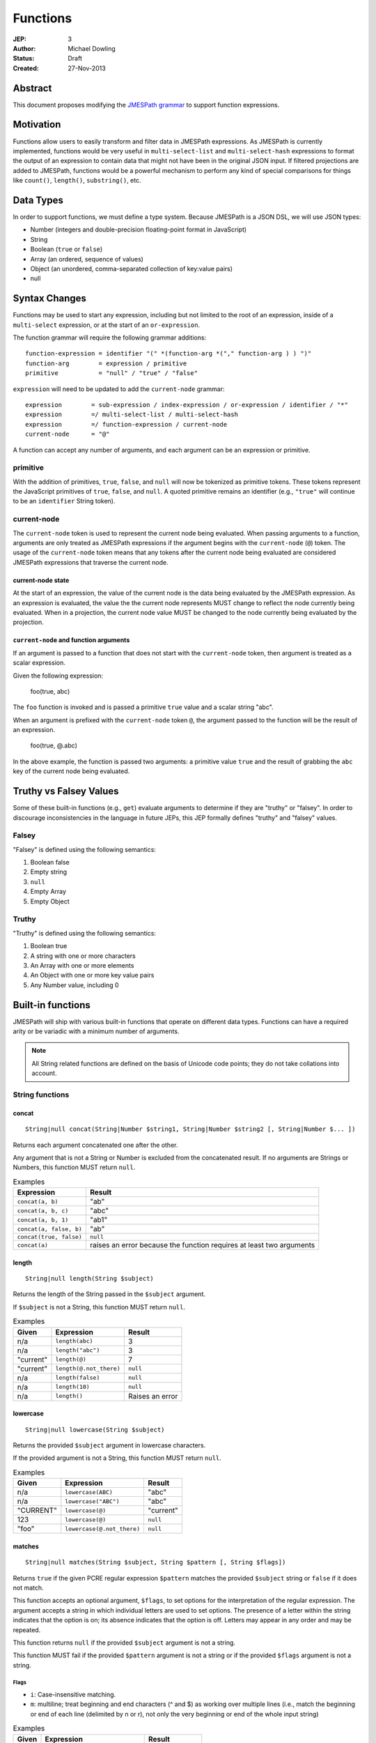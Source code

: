 =========
Functions
=========

:JEP: 3
:Author: Michael Dowling
:Status: Draft
:Created: 27-Nov-2013

Abstract
========

This document proposes modifying the `JMESPath grammar <http://jmespath.readthedocs.org/en/latest/specification.html#grammar>`_
to support function expressions.

Motivation
==========

Functions allow users to easily transform and filter data in JMESPath
expressions. As JMESPath is currently implemented, functions would be very useful
in ``multi-select-list`` and ``multi-select-hash`` expressions to format the
output of an expression to contain data that might not have been in the
original JSON input. If filtered projections are added to JMESPath, functions
would be a powerful mechanism to perform any kind of special comparisons for
things like ``count()``, ``length()``, ``substring()``, etc.

Data Types
==========

In order to support functions, we must define a type system. Because JMESPath
is a JSON DSL, we will use JSON types:

* Number (integers and double-precision floating-point format in JavaScript)
* String
* Boolean (``true`` or ``false``)
* Array (an ordered, sequence of values)
* Object (an unordered, comma-separated collection of key:value pairs)
* null

Syntax Changes
==============

Functions may be used to start any expression, including but not limited to the
root of an expression, inside of a ``multi-select`` expression, or at the start
of an ``or-expression``.

The function grammar will require the following grammar additions:

::

    function-expression = identifier "(" *(function-arg *("," function-arg ) ) ")"
    function-arg        = expression / primitive
    primitive           = "null" / "true" / "false"

``expression`` will need to be updated to add the ``current-node`` grammar:

::

    expression        = sub-expression / index-expression / or-expression / identifier / "*"
    expression        =/ multi-select-list / multi-select-hash
    expression        =/ function-expression / current-node
    current-node      = "@"

A function can accept any number of arguments, and each argument can be an
expression or primitive.

primitive
---------

With the addition of primitives, ``true``, ``false``, and ``null`` will now be
tokenized as primitive tokens. These tokens represent the JavaScript primitives
of ``true``, ``false``, and ``null``. A quoted primitive remains an identifier
(e.g., ``"true"`` will continue to be an ``identifier`` String token).

current-node
------------

The ``current-node`` token is used to represent the current node being
evaluated. When passing arguments to a function, arguments are only treated as
JMESPath expressions if the argument begins with the ``current-node`` (``@``)
token. The usage of the ``current-node`` token means that any tokens after the
current node being evaluated are considered JMESPath expressions that traverse
the current node.

current-node state
~~~~~~~~~~~~~~~~~~

At the start of an expression, the value of the current node is the data
being evaluated by the JMESPath expression. As an expression is evaluated, the
value the the current node represents MUST change to reflect the node currently
being evaluated. When in a projection, the current node value MUST be changed
to the node currently being evaluated by the projection.

``current-node`` and function arguments
~~~~~~~~~~~~~~~~~~~~~~~~~~~~~~~~~~~~~~~

If an argument is passed to a function that does not start with the
``current-node`` token, then argument is treated as a scalar expression.

Given the following expression:

    foo(true, abc)

The ``foo`` function is invoked and is passed a primitive ``true`` value and a
scalar string "abc".

When an argument is prefixed with the ``current-node`` token ``@``, the
argument passed to the function will be the result of an expression.

    foo(true, @.abc)

In the above example, the function is passed two arguments: a primitive value
``true`` and the result of grabbing the ``abc`` key of the current node being
evaluated.

Truthy vs Falsey Values
=======================

Some of these built-in functions (e.g., ``get``) evaluate arguments to
determine if they are "truthy" or "falsey". In order to discourage
inconsistencies in the language in future JEPs, this JEP formally defines
"truthy" and "falsey" values.

Falsey
------

"Falsey" is defined using the following semantics:

1. Boolean false
2. Empty string
3. ``null``
4. Empty Array
5. Empty Object

Truthy
------

"Truthy" is defined using the following semantics:

1. Boolean true
2. A string with one or more characters
3. An Array with one or more elements
4. An Object with one or more key value pairs
5. Any Number value, including 0

Built-in functions
==================

JMESPath will ship with various built-in functions that operate on different
data types. Functions can have a required arity or be variadic with a minimum
number of arguments.

.. note::

    All String related functions are defined on the basis of Unicode code points; they do not take collations into account.

String functions
----------------

concat
~~~~~~

::

    String|null concat(String|Number $string1, String|Number $string2 [, String|Number $... ])

Returns each argument concatenated one after the other.

Any argument that is not a String or Number is excluded from the concatenated
result. If no arguments are Strings or Numbers, this function MUST return
``null``.

.. list-table:: Examples
   :header-rows: 1

   * - Expression
     - Result
   * - ``concat(a, b)``
     - "ab"
   * - ``concat(a, b, c)``
     - "abc"
   * - ``concat(a, b, 1)``
     - "ab1"
   * - ``concat(a, false, b)``
     - "ab"
   * - ``concat(true, false)``
     - ``null``
   * - ``concat(a)``
     - raises an error because the function requires at least two arguments

length
~~~~~~

::

    String|null length(String $subject)

Returns the length of the String passed in the ``$subject`` argument.

If ``$subject`` is not a String, this function MUST return ``null``.

.. list-table:: Examples
   :header-rows: 1

   * - Given
     - Expression
     - Result
   * - n/a
     - ``length(abc)``
     - 3
   * - n/a
     - ``length("abc")``
     - 3
   * - "current"
     - ``length(@)``
     - 7
   * - "current"
     - ``length(@.not_there)``
     - ``null``
   * - n/a
     - ``length(false)``
     - ``null``
   * - n/a
     - ``length(10)``
     - ``null``
   * - n/a
     - ``length()``
     - Raises an error

lowercase
~~~~~~~~~

::

    String|null lowercase(String $subject)

Returns the provided ``$subject`` argument in lowercase characters.

If the provided argument is not a String, this function MUST return ``null``.

.. list-table:: Examples
   :header-rows: 1

   * - Given
     - Expression
     - Result
   * - n/a
     - ``lowercase(ABC)``
     - "abc"
   * - n/a
     - ``lowercase("ABC")``
     - "abc"
   * - "CURRENT"
     - ``lowercase(@)``
     - "current"
   * - 123
     - ``lowercase(@)``
     - ``null``
   * - "foo"
     - ``lowercase(@.not_there)``
     - ``null``

matches
~~~~~~~

::

    String|null matches(String $subject, String $pattern [, String $flags])

Returns ``true`` if the given PCRE regular expression ``$pattern`` matches the
provided ``$subject`` string or ``false`` if it does not match.

This function accepts an optional argument, ``$flags``, to set options for
the interpretation of the regular expression. The argument accepts a
string in which individual letters are used to set options. The presence of
a letter within the string indicates that the option is on; its absence
indicates that the option is off. Letters may appear in any order and may be
repeated.

This function returns ``null`` if the provided ``$subject`` argument is not a
string.

This function MUST fail if the provided ``$pattern`` argument is not a string
or if the provided ``$flags`` argument is not a string.

Flags
^^^^^

* ``i``: Case-insensitive matching.
* ``m``: multiline; treat beginning and end characters (^ and $) as working
  over multiple lines (i.e., match the beginning or end of each line
  (delimited by \n or \r), not only the very beginning or end of the
  whole input string)

.. list-table:: Examples
   :header-rows: 1

   * - Given
     - Expression
     - Result
   * - n/a
     - ``matches("foobar", "foo")``
     - ``true``
   * - n/a
     - ``matches("FOO", "^foo$", "i")``
     - ``true``
   * - n/a
     - ``matches("FOO", "foo", "im")``
     - ``true``
   * - n/a
     - ``matches("testing", "foo")``
     - ``false``
   * - "foo"
     - ``matches(@, "foo")``
     - ``true``
   * - "foo"
     - ``matches(@, @)``
     - ``true``
   * - n/a
     - ``matches("foo123", "123")``
     - ``true``
   * - n/a
     - ``matches(false, "foo")``
     - ``null``
   * - n/a
     - ``matches("foo123", 123)``
     - Raises an error
   * - n/a
     - ``matches("foo123", false)``
     - Raises an error
   * - ``[]``
     - ``matches("foo123", @)``
     - Raises an error

substring
~~~~~~~~~

::

    String|null substring(String $subject, Number $start [, Number $length])

Returns a subset of the given string in the ``$subject`` argument starting at
the given ``$start`` position. If no ``$length`` argument is provided, the
function will return the entire remainder of a string after the given
``$start`` position. If the ``$length`` argument is provided, the function will
return a subset of the string starting at the given ``$start`` position and
ending at the ``$start`` position + ``$length`` position.

The provided ``$start`` and ``$length`` arguments MUST be an integer. If a
negative integer is provided for the ``$start`` argument, the start position is
calculated as the total length of the string + the provided ``$start``
argument.

If the given ``$subject`` is not a String, this function returns ``null``.

This function MUST raise an error if the given ``$start`` or ``$length``
arguments are not Numbers.

.. list-table:: Examples
   :header-rows: 1

   * - Expression
     - Result
   * - ``substring("testing", 0, 4)``
     - "test"
   * - ``substring("testing", -2)``
     - "ng"
   * - ``substring("testing", 0, -3)``
     - "test"
   * - ``substring("testing", -3)``
     - "ing"
   * - ``substring("testing", -3, 2)``
     - "in"
   * - ``substring(false, "abc", 2)``
     - ``null``
   * - ``substring("testing", "abc", 2)``
     - Raises an error
   * - ``substring("testing", 0, "abc")``
     - Raises an error

uppercase
~~~~~~~~~

::

    String|null uppercase(String $subject)

Returns the provided ``$subject`` argument in uppercase characters.

If the provided argument is not a String, this function MUST return ``null``.

.. list-table:: Examples
   :header-rows: 1

   * - Expression
     - Result
   * - ``uppercase(Foo)``
     - "FOO"
   * - ``uppercase("123")``
     - "123"
   * - ``uppercase(123)``
     - ``null``
   * - ``uppercase(null)``
     - ``null``

Number functions
----------------

abs
~~~

::

    Number|null abs(Number $number)

Returns the absolute value of the provided argument.

If the provided argument is not a Number, then this function MUST return ``null``.

.. list-table:: Examples
   :header-rows: 1

   * - Expression
     - Result
   * - ``abs(1)``
     - 1
   * - ``abs(-1)``
     - 1
   * - ``abs(abc)``
     - ``null``

ceil
~~~~

::

    Number|null ceil(Number $number)

Returns the next highest integer value by rounding up if necessary.

This function MUST return ``null`` if the provided argument is not a Number.

.. list-table:: Examples
   :header-rows: 1

   * - Expression
     - Result
   * - ``ceil(1.001)``
     - 2
   * - ``ceil(1.9)``
     - 2
   * - ``ceil(1)``
     - 1
   * - ``ceil(abc)``
     - ``null``

floor
~~~~~

::

    Number|null floor(Number $number)

Returns the next lowest integer value by rounding down if necessary.

This function MUST return ``null`` if the provided argument is not a Number.

.. list-table:: Examples
   :header-rows: 1

   * - Expression
     - Result
   * - ``floor(1.001)``
     - 1
   * - ``floor(1.9)``
     - 1
   * - ``floor(1)``
     - 1
   * - ``floor(abc)``
     - ``null``

Array functions
---------------

avg
~~~

::

    Number|null avg(Array $arr)

Returns the average of the elements in the provided Array.

Elements in the Array that are not Numbers are excluded from the averaged
result. If no elements are Numbers, then this function MUST return ``null``.

If the provided argument, ``$arr``, is not an Array, this function MUST return
``null``.

.. list-table:: Examples
   :header-rows: 1

   * - Given
     - Expression
     - Result
   * - ``[10, 15, 20]``
     - ``avg(@)``
     - 15
   * - ``[10, false, 20]``
     - ``avg(@)``
     - 15
   * - ``[false]``
     - ``avg(@)``
     - ``null``
   * - ``false``
     - ``avg(@)``
     - ``null``

.. _contains:

contains
~~~~~~~~

::

    Boolean|null contains(Array|String $subject, String|Number $search)

Returns true if the given ``$subject`` contains the provided ``$search``
String. The ``$search`` argument can be either a String or Number.

If ``$subject`` is an Array, this function returns true if one of the elements
in the Array is equal to the provided ``$search`` value.

If the provided ``$subject`` is a String, this function returns true if
the string contains the provided ``$search`` argument.

This function returns ``null`` if the given ``$subject`` argument is not an
Array or String.

This function MUST raise an error if the provided ``$search`` argument is not
a String or Number.

.. list-table:: Examples
   :header-rows: 1

   * - Given
     - Expression
     - Result
   * - n/a
     - ``contains("foobar", "foo")``
     - ``true``
   * - n/a
     - ``contains("foobar", "not")``
     - ``false``
   * - n/a
     - ``contains("foobar", "bar")``
     - ``true``
   * - n/a
     - ``contains(false, "bar")``
     - ``null``
   * - n/a
     - ``contains(123, "bar")``
     - ``null``
   * - n/a
     - ``contains("foobar", 123)``
     - ``false``
   * - ``["a", "b"]``
     - ``contains(@, a)``
     - ``true``
   * - ``["a"]``
     - ``contains(@, a)``
     - ``true``
   * - ``["a"]``
     - ``contains(@, b)``
     - ``false``
   * - ``{"a": "123"}``
     - ``contains(@, "123")``
     - ``null``
   * - ``{"a": "123"}``
     - ``contains("foo", @)``
     - Raises an error

.. _count:

count
~~~~~

::

    Number|null count(Array|Object $collection)

Returns the number of elements in the ``$collection`` argument if
``$collection`` is an Array or Object.

Returns ``null`` if ``$collection`` is not an Array or Object.

.. list-table:: Examples
   :header-rows: 1

   * - Given
     - Expression
     - Result
   * - ``["a", "b", "c"]``
     - ``count(@)``
     - 3
   * - ``[]``
     - ``count(@)``
     - 0
   * - ``{}``
     - ``count(@)``
     - 0
   * - ``{"foo": "bar", "baz": "bam"}``
     - ``count(@)``
     - 2
   * - n/a
     - ``count(false)``
     - ``null``
   * - n/a
     - ``count(abc)``
     - ``null``

join
~~~~

::

    String|null join(String $glue, Array $stringsArray)

Returns all of the elements from the provided ``$stringsArray`` Array joined
together using the ``$glue`` argument as a separator between each.

Any element that is not a String or Number is excluded from the joined result.

This function MUST return ``null`` if ``$stringsArray`` is not an Array.

This function MUST raise an error if the provided ``$glue`` argument is not a
String.

.. list-table:: Examples
   :header-rows: 1

   * - Given
     - Expression
     - Result
   * - ``["a", "b"]``
     - ``join(", ", @)``
     - "a, b"
   * - ``["a", "b"]``
     - ``join("", @)``
     - "ab"
   * - ``["a", false, "b"]``
     - ``join(", ", @)``
     - "a, b"
   * - ``[false]``
     - ``join(", ", @)``
     - ""
   * - n/a
     - ``join(", ", foo)``
     - ``null``
   * - ``["a", "b"]``
     - ``join(false, @)``
     - Raises an error

max
~~~

::

    Number|null max(Array $collection)

Returns the highest found Number in the provided Array argument. Any element in
the sequence that is not a Number MUST be ignored from the calculated result.

If the provided argument is not an Array, this function MUST return ``null``.

If no Numeric values are found, this function MUST return ``null``.

.. list-table:: Examples
   :header-rows: 1

   * - Given
     - Expression
     - Result
   * - ``[10, 15]``
     - ``max(@)``
     - 15
   * - ``[10, false, 20]``
     - ``max(@)``
     - 20
   * - ``[false]``
     - ``max(@)``
     - ``null``
   * - ``[]``
     - ``max(@)``
     - ``null``
   * - ``{"foo": 10, "bar": 20}``
     - ``max(@)``
     - ``null``
   * - ``false``
     - ``max(@)``
     - ``null``

min
~~~

::

    Number|null min(Array $collection)

Returns the lowest found Number in the provided Array argument.

Any element in the sequence that is not a Number MUST be ignored from the
calculated result. If no Numeric values are found, this function MUST return
``null``.

This function MUST return ``null`` if the provided argument is not an Array.

.. list-table:: Examples
   :header-rows: 1

   * - Given
     - Expression
     - Result
   * - ``[10, 15]``
     - ``min(@)``
     - 10
   * - ``[10, false, 20]``
     - ``min(@)``
     - 10
   * - ``[false]``
     - ``min(@)``
     - ``null``
   * - ``[]``
     - ``min(@)``
     - ``null``
   * - ``{"foo": 10, "bar": 20}``
     - ``min(@)``
     - ``null``
   * - ``false``
     - ``min(@)``
     - ``null``

reverse
~~~~~~~

::

    Array|null reverse(Array $list)

This function accepts an Array ``$list`` argument and returns the the elements
in reverse order.

This function MUST return ``null`` if the provided argument is not an Array.

.. list-table:: Examples
   :header-rows: 1

   * - Given
     - Expression
     - Result
   * - ``["a", "b", "c"]``
     - ``reverse(@)``
     - ``["c", "b", "a"]``
   * - ``[1, "a", "c"]``
     - ``reverse(@)``
     - ``["c", "a", 1]``
   * - ``{"a": 1, "b": 2}``
     - ``reverse(@)``
     - ``null``
   * - ``false``
     - ``reverse(@)``
     - ``null``

sort
~~~~

::

    Array|null sort(Array $list)

This function accepts an Array ``$list`` argument and returns the
lexicographically sorted elements of the ``$list`` as an Array.

This function MUST return ``null`` if the provided argument is not an Array.

Array element types are sorted in the following order (the lower the number
means the sooner in the list the element appears):

1. Object
2. Array
3. null
4. Boolean
5. Number
6. String

.. list-table:: Examples
   :header-rows: 1

   * - Given
     - Expression
     - Result
   * - ``[b, a, c]``
     - ``sort(@)``
     - ``[a, b, c]``
   * - ``[1, a, c]``
     - ``sort(@)``
     - ``[1, a, c]``
   * - ``[false, [], null]``
     - ``sort(@)``
     - ``[[], null, false]``
   * - ``[[], {}, false]``
     - ``sort(@)``
     - ``[{}, [], false]``
   * - ``{"a": 1, "b": 2}``
     - ``sort(@)``
     - ``null``
   * - ``false``
     - ``sort(@)``
     - ``null``

Object functions
----------------

contains
~~~~~~~~

See contains_.

count
~~~~~

See count_.

keys
~~~~

::

    Array|null keys(Object $obj)

Returns an Array containing the hash keys of the provided Object.

This function MUST return ``null`` if the provided argument is not an Object.

.. list-table:: Examples
   :header-rows: 1

   * - Given
     - Expression
     - Result
   * - ``{"foo": "baz", "bar": "bam"}``
     - ``keys(@)``
     - ``["foo", "bar"]``
   * - ``{}``
     - ``keys(@)``
     - ``[]``
   * - ``false``
     - ``keys(@)``
     - ``null``
   * - ``[b, a, c]``
     - ``keys(@)``
     - ``null``

union
~~~~~

::

    Object|null union(Object $object1, Object $object2 [, Object $... ])

Returns an Object containing all of the provided arguments merged into a single
Object. If a key collision occurs, the first key value is used.

This function requires at least two arguments. If any of the provided
arguments are not Objects, those argument are ignored from the resulting merged
object.

If no Object arguments are found, this function MUST return ``null``.

.. list-table:: Examples
   :header-rows: 1

   * - Given
     - Expression
     - Result
   * - ``[{"foo": "baz", "bar": "bam"}, {"qux": "more"}]``
     - ``union(@[0], @[1])``
     - ``{"foo": "baz", "bar": "bam", "qux": "more"}``
   * - ``[{"foo": "baz", "bar": "bam"}, {"qux": "more", "foo": "ignore"}]``
     - ``union(@[0], @[1])``
     - ``{"foo": "baz", "bar": "bam", "qux": "more"}``
   * - ``[{}, {}]``
     - ``union(@[0], @[1])``
     - ``{}``
   * - ``[{"foo": "baz", "bar": "bam"}, [], false, {"qux": "more", "foo": "ignore"}]``
     - ``union(@[0], @[1])``
     - ``{"foo": "baz", "bar": "bam", "qux": "more"}``
   * - n/a
     - ``union(false, false)``
     - ``null``
   * - {}
     - ``union(@)``
     - Raises an error

values
~~~~~~

::

    Array|null values(Object|Array $obj)

Returns the values of the provided Object.

If the given argument is an Array, this function transparently returns the
given argument.

This function MUST return ``null`` if the given argument is not an Object or
Array.

.. list-table:: Examples
   :header-rows: 1

   * - Given
     - Expression
     - Result
   * - ``{"foo": "baz", "bar": "bam"}``
     - ``values(@)``
     - ``["baz", "bam"]``
   * - ``["a", "b"]``
     - ``values(@)``
     - ``["a", "b"]``
   * - ``[{}, {}]``
     - ``values(@)``
     - ``[{}, {}]``
   * - ``false``
     - ``values(@)``
     - ``null``

Type functions
--------------

get
~~~

::

    mixed|null get(mixed $subject [, mixed $... ])

This function accepts a variable number of arguments, each of which can be of
any type and returns the first argument that is not "falsey".

This function MUST return ``null`` if all arguments are "falsey".

.. list-table:: Examples
   :header-rows: 1

   * - Given
     - Expression
     - Result
   * - n/a
     - ``get(abc)``
     - "abc"
   * - n/a
     - ``get(true, abc)``
     - ``true``
   * - n/a
     - ``get(abc, true)``
     - "abc"
   * - n/a
     - ``get(false, true)``
     - ``true``
   * - n/a
     - ``get(null, false, 123)``
     - 123
   * - n/a
     - ``get(0, abc)``
     - 0
   * - n/a
     - ``get("")``
     - ``null``
   * - n/a
     - ``get("", false, null)``
     - ``null``
   * - ``[]``
     - ``get(@, 123)``
     - 123
   * - ``{}``
     - ``get(@, 123)``
     - 123
   * - ``{"abc": false}``
     - ``get(@, 123)``
     - ``{"abc": false}``
   * - ``[false]``
     - ``get(@, 123)``
     - ``[false]``

type
~~~~

::

    String type(mixed $subject)

Returns the JavaScript type of the given ``$subject`` argument as a string
value.

The return value MUST be one of the following:

* Number
* String
* Boolean
* Array
* Object
* null

.. list-table:: Examples
   :header-rows: 1

   * - Given
     - Expression
     - Result
   * - "foo"
     - ``type(@)``
     - "String"
   * - ``true``
     - ``type(@)``
     - "Boolean"
   * - ``false``
     - ``type(@)``
     - "Boolean"
   * - ``null``
     - ``type(@)``
     - "null"
   * - 123
     - ``type(@)``
     - Number
   * - 123.05
     - ``type(@)``
     - Number
   * - ``["abc"]``
     - ``type(@)``
     - "Array"
   * - ``{"abc": "123"}``
     - ``type(@)``
     - "Object"

Test Cases
==========

.. code-block:: json

    [{
      "given":
        {
          "foo": -1,
          "zero": 0,
          "arr": [-1, 3, 4, 5, "a", "100"],
          "strings": ["a", "b", "c"],
          "dec": [1.01, 1.9, -1.5],
          "str": "Str",
          "false": false,
          "empty": [],
          "empty2": {}
        },
      "cases": [
        {
          "expression": "abs(@.foo)",
          "result": 1
        },
        {
          "expression": "abs(@.str)",
          "result": null
        },
        {
          "expression": "abs(@.arr[1])",
          "result": 3
        },
        {
          "expression": "abs(false)",
          "result": null
        },
        {
          "expression": "abs(1, 2, 3)",
          "error": "runtime"
        },
        {
          "expression": "abs()",
          "error": "runtime"
        },
        {
          "expression": "avg(@.arr)",
          "result": 2.75
        },
        {
          "expression": "avg(\"abc\")",
          "result": null
        },
        {
          "expression": "avg(@.foo)",
          "result": null
        },
        {
          "expression": "avg(@)",
          "result": null
        },
        {
          "expression": "avg(@.strings)",
          "result": null
        },
        {
          "expression": "ceil(@.dec[0])",
          "result": 2
        },
        {
          "expression": "ceil(@.dec[1])",
          "result": 2
        },
        {
          "expression": "ceil(@.dec[2])",
          "result": -1
        },
        {
          "expression": "ceil(abc)",
          "result": null
        },
        {
          "expression": "concat(@.strings[0], @.strings[1], @.strings[2])",
          "result": "abc"
        },
        {
          "expression": "concat(@.strings[0], @.strings[1], @.strings[2], @.foo)",
          "result": "abc-1"
        },
        {
          "expression": "concat(@.strings[0], @.strings[1], @.strings[2], @)",
          "result": "abc"
        },
        {
          "expression": "concat(null, false)",
          "result": null
        },
        {
          "expression": "concat(foo)",
          "error": "runtime"
        },
        {
          "expression": "concat()",
          "error": "runtime"
        },
        {
          "expression": "contains(abc, a)",
          "result": true
        },
        {
          "expression": "contains(abc, d)",
          "result": false
        },
        {
          "expression": "contains(false, d)",
          "result": null
        },
        {
          "expression": "contains(@.strings, a)",
          "result": true
        },
        {
          "expression": "contains(@.dec, 1.9)",
          "result": false
        },
        {
          "expression": "contains(@.dec, false)",
          "error": "runtime"
        },
        {
          "expression": "count(@)",
          "result": 9
        },
        {
          "expression": "count(@.arr)",
          "result": 6
        },
        {
          "expression": "count(@.str)",
          "result": null
        },
        {
          "expression": "floor(@.dec[0])",
          "result": 1
        },
        {
          "expression": "floor(@.foo)",
          "result": -1
        },
        {
          "expression": "floor(@.str)",
          "result": null
        },
        {
          "expression": "get(@.empty)",
          "result": null
        },
        {
          "expression": "get(@.empty, @.\"false\")",
          "result": null
        },
        {
          "expression": "get(@.empty, @.\"false\", @.foo)",
          "result": -1
        },
        {
          "expression": "get(@.zero, 10)",
          "result": 0
        },
        {
          "expression": "get(null, false, @.empty, true)",
          "result": true
        },
        {
          "expression": "join(\", \", @.str)",
          "result": null
        },
        {
          "expression": "join(\", \", @.strings)",
          "result": "a, b, c"
        },
        {
          "expression": "join(\"|\", @.strings)",
          "result": "a|b|c"
        },
        {
          "expression": "join(\"|\", @.dec)",
          "result": "1.01|1.9|-1.5"
        },
        {
          "expression": "join(\"|\", @.empty)",
          "result": ""
        },
        {
          "expression": "keys(@)",
          "result": ["foo", "zero", "arr", "strings", "dec", "str", "false", "empty", "empty2"]
        },
        {
          "expression": "keys(@.empty2)",
          "result": []
        },
        {
          "expression": "keys(@.strings)",
          "result": null
        },
        {
          "expression": "keys(abc)",
          "result": null
        },
        {
          "expression": "keys(false)",
          "result": null
        },
        {
          "expression": "length(abc)",
          "result": 3
        },
        {
          "expression": "length(\"\")",
          "result": 0
        },
        {
          "expression": "length(@.foo)",
          "result": null
        },
        {
          "expression": "length(@.strings[0])",
          "result": 1
        },
        {
          "expression": "length(false)",
          "result": null
        },
        {
          "expression": "lowercase(@.str)",
          "result": "str"
        },
        {
          "expression": "lowercase(false)",
          "result": null
        },
        {
          "expression": "matches(@.str, \"str\")",
          "result": false
        },
        {
          "expression": "matches(@.str, \"str\", i)",
          "result": true
        },
        {
          "expression": "matches(@.str, false)",
          "error": "runtime"
        },
        {
          "expression": "matches(@.str, \"ST\", \"im\")",
          "result": true
        },
        {
          "expression": "matches(false, \"str\")",
          "result": null
        },
        {
          "expression": "matches(str, \"str\", i, 123)",
          "error": "runtime"
        },
        {
          "expression": "max(@.arr)",
          "result": 5
        },
        {
          "expression": "max(@.dec)",
          "result": 1.9
        },
        {
          "expression": "max(abc)",
          "result": null
        },
        {
          "expression": "max(@.empty)",
          "result": null
        },
        {
          "expression": "min(@.arr)",
          "result": -1
        },
        {
          "expression": "min(@.dec)",
          "result": -1.5
        },
        {
          "expression": "min(abc)",
          "result": null
        },
        {
          "expression": "min(@.empty)",
          "result": null
        },
        {
          "expression": "reverse(@.arr)",
          "result": ["100", "a", 5, 4, 3, -1]
        },
        {
          "expression": "reverse(@.strings)",
          "result":  ["c", "b", "a"]
        },
        {
          "expression": "reverse(abc)",
          "result": null
        },
        {
          "expression": "reverse(@.empty)",
          "result": null
        },
        {
          "expression": "reverse(@)",
          "result": null
        },
        {
          "expression": "sort(@.arr)",
          "result": [-1, 3, 4, 5, "a", "100"]
        },
        {
          "expression": "sort(@.strings)",
          "result":  ["a", "b", "c"]
        },
        {
          "expression": "sort(abc)",
          "result": null
        },
        {
          "expression": "sort(@.empty)",
          "result": []
        },
        {
          "expression": "sort(@)",
          "result": null
        },
        {
          "expression": "substring(abc, 0, -1)",
          "result": "ab"
        },
        {
          "expression": "substring(abc, -2)",
          "result": "bc"
        },
        {
          "expression": "substring(abc123, 1)",
          "result": "bc123"
        },
        {
          "expression": "substring(false, 1, 1)",
          "result": null
        },
        {
          "expression": "substring(abc, true)",
          "error": "runtime"
        },
        {
          "expression": "substring(abc, 1, false)",
          "error": "runtime"
        },
        {
          "expression": "substring()",
          "error": "runtime"
        },
        {
          "expression": "type(abc)",
          "result": "String"
        },
        {
          "expression": "type(123)",
          "result": "Number"
        },
        {
          "expression": "type(1.2)",
          "result": "Number"
        },
        {
          "expression": "type(true)",
          "result": "Boolean"
        },
        {
          "expression": "type(false)",
          "result": "Boolean"
        },
        {
          "expression": "type(@.empty)",
          "result": "Array"
        },
        {
          "expression": "type(@.strings)",
          "result": "Array"
        },
        {
          "expression": "type(@)",
          "result": "Object"
        },
        {
          "expression": "uppercase(@.str)",
          "result": "STR"
        },
        {
          "expression": "uppercase(false)",
          "result": null
        }
      ]
    }, {
      "given":
        [
          {"foo": "baz", "bar": "bam"},
          {"foo": "123"},
          {"abc": "def", "fez": "qux"},
          [1, 2, 3],
          "abc",
          true
        ],
      "cases": [
        {
          "expression": "union(@[0], @[1])",
          "result": {"foo": "baz", "bar": "bam"}
        },
        {
          "expression": "union(@[0], @[2])",
          "result": {"foo": "baz", "bar": "bam", "abc": "def", "fez": "qux"}
        },
        {
          "expression": "union(@[3], @[4])",
          "result": null
        },
        {
          "expression": "union(true, false)",
          "result": null
        },
        {
          "expression": "values(@[0])",
          "result": ["baz", "bam"]
        },
        {
          "expression": "values(@[1])",
          "result": ["123"]
        },
        {
          "expression": "values(@[3])",
          "result": [1, 2, 3]
        },
        {
          "expression": "values(@[4])",
          "result": null
        }
      ]
    }]
